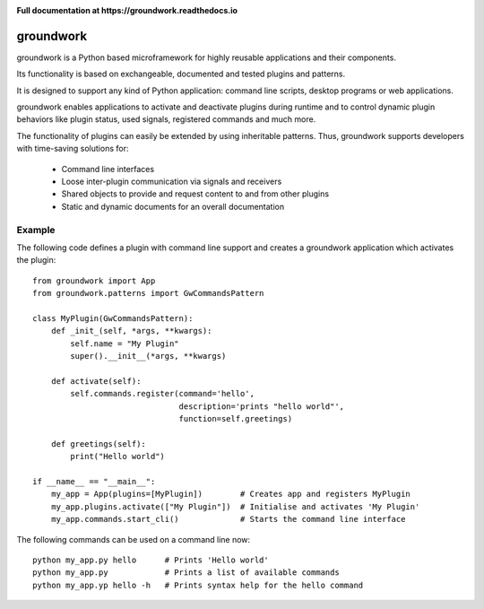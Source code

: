 .. image:: https://img.shields.io/pypi/l/groundwork.svg
   :target: https://pypi.python.org/pypi/groundwork
   :height: 20px
.. image:: https://img.shields.io/pypi/pyversions/groundwork.svg
   :target: https://pypi.python.org/pypi/groundwork
   :height: 20px
.. image:: https://readthedocs.org/projects/groundwork/badge/?version=latest
   :target: http://groundwork.readthedocs.io/
   :height: 20px
.. image:: https://travis-ci.org/useblocks/groundwork.svg?branch=master
   :target: https://travis-ci.org/useblocks/groundwork
   :height: 20px
.. image:: https://coveralls.io/repos/github/useblocks/groundwork/badge.svg?branch=master
   :target: https://coveralls.io/github/useblocks/groundwork?branch=master
   :height: 20px
.. image:: https://img.shields.io/pypi/dm/groundwork.svg?style=flat
   :target: https://pypi.python.org/pypi/groundwork
   :height: 20px
.. image:: https://img.shields.io/pypi/v/groundwork.svg
   :target: https://pypi.python.org/pypi/groundwork
   :height: 20px

**Full documentation at https://groundwork.readthedocs.io**

.. image:: https://raw.githubusercontent.com/useblocks/groundwork/master/docs/_static/gw_slogan_white.png


groundwork
----------

groundwork is a Python based microframework for highly reusable applications and their components.

Its functionality is based on exchangeable, documented and tested plugins and patterns.

It is designed to support any kind of Python application: command line scripts, desktop programs or web applications.

groundwork enables applications to activate and deactivate plugins during runtime and to control dynamic plugin
behaviors like plugin status, used signals, registered commands and much more.

The functionality of plugins can easily be extended by using inheritable patterns.
Thus, groundwork supports developers with time-saving solutions for:

    * Command line interfaces
    * Loose inter-plugin communication via signals and receivers
    * Shared objects to provide and request content to and from other plugins
    * Static and dynamic documents for an overall documentation

Example
~~~~~~~
The following code defines a plugin with command line support and creates a groundwork application which activates
the plugin::

    from groundwork import App
    from groundwork.patterns import GwCommandsPattern

    class MyPlugin(GwCommandsPattern):
        def _init_(self, *args, **kwargs):
            self.name = "My Plugin"
            super().__init__(*args, **kwargs)

        def activate(self):
            self.commands.register(command='hello',
                                   description='prints "hello world"',
                                   function=self.greetings)

        def greetings(self):
            print("Hello world")

    if __name__ == "__main__":
        my_app = App(plugins=[MyPlugin])        # Creates app and registers MyPlugin
        my_app.plugins.activate(["My Plugin"])  # Initialise and activates 'My Plugin'
        my_app.commands.start_cli()             # Starts the command line interface

The following commands can be used on a command line now::

    python my_app.py hello      # Prints 'Hello world'
    python my_app.py            # Prints a list of available commands
    python my_app.yp hello -h   # Prints syntax help for the hello command 

